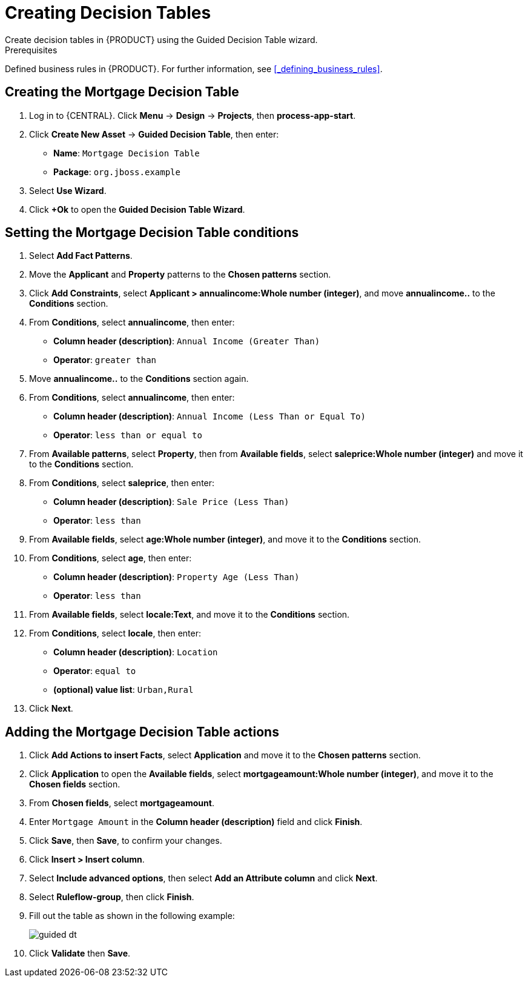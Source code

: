 [id='_creating_decision_tables']

= Creating Decision Tables
Create decision tables in {PRODUCT} using the Guided Decision Table wizard.

.Prerequisites
Defined business rules in {PRODUCT}. For further information, see <<_defining_business_rules>>.

== Creating the Mortgage Decision Table
. Log in to {CENTRAL}. Click *Menu* -> *Design* -> *Projects*, then *process-app-start*.
. Click *Create New Asset* -> *Guided Decision Table*, then enter:
+
* *Name*: `Mortgage Decision Table`
* *Package*: `org.jboss.example`
+
. Select *Use Wizard*.
. Click *+Ok* to open the *Guided Decision Table Wizard*.

== Setting the Mortgage Decision Table conditions
. Select *Add Fact Patterns*.
. Move the *Applicant* and *Property* patterns to the *Chosen patterns* section.
. Click *Add Constraints*, select *Applicant > annualincome:Whole number (integer)*, and move *annualincome..* to the *Conditions* section.
. From *Conditions*, select *annualincome*, then enter:
+
* *Column header (description)*: `Annual Income (Greater Than)`
* *Operator*: `greater than`
+
. Move *annualincome..* to the *Conditions* section again.
. From *Conditions*, select *annualincome*, then enter:
+
* *Column header (description)*: `Annual Income (Less Than or Equal To)`
* *Operator*: `less than or equal to`
+
. From *Available patterns*, select *Property*,  then from *Available fields*, select *saleprice:Whole number (integer)* and move it to the *Conditions* section.
. From *Conditions*, select *saleprice*, then enter:
+
* *Column header (description)*: `Sale Price (Less Than)`
* *Operator*: `less than`
. From *Available fields*, select *age:Whole number (integer)*, and move it to the *Conditions* section.
. From *Conditions*, select *age*, then enter:
+
* *Column header (description)*: `Property Age (Less Than)`
* *Operator*: `less than`
. From *Available fields*, select *locale:Text*, and move it to the *Conditions* section.
. From *Conditions*, select *locale*, then enter:
+
* *Column header (description)*: `Location`
* *Operator*: `equal to`
* *(optional) value list*: `Urban,Rural`
. Click *Next*.

== Adding the Mortgage Decision Table actions
. Click *Add Actions to insert Facts*, select *Application* and move it to the *Chosen patterns* section.
. Click *Application* to open the *Available fields*, select *mortgageamount:Whole number (integer)*, and move it to the *Chosen fields* section.
. From *Chosen fields*, select *mortgageamount*.
. Enter `Mortgage Amount` in the *Column header (description)* field and click *Finish*.
. Click *Save*, then *Save*, to confirm your changes.
. Click *Insert > Insert column*.
. Select *Include advanced options*, then select *Add an Attribute column* and click *Next*.
. Select *Ruleflow-group*, then click *Finish*.
. Fill out the table as shown in the following example:
+
image:guided-dt.png[]

. Click *Validate* then *Save*.
